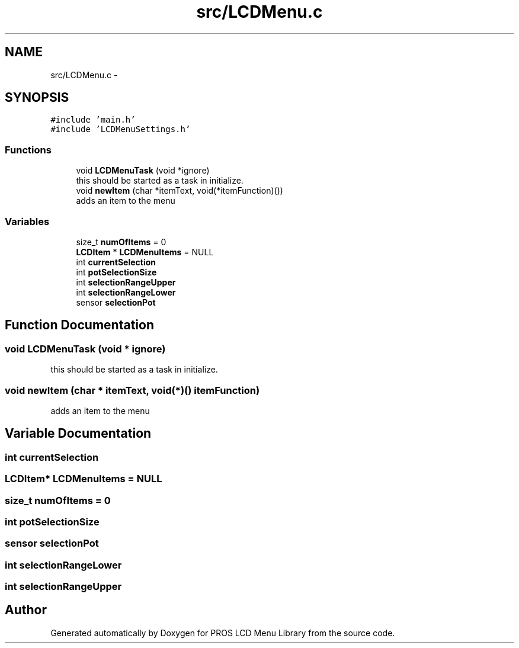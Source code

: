 .TH "src/LCDMenu.c" 3 "Wed Dec 21 2016" "PROS LCD Menu Library" \" -*- nroff -*-
.ad l
.nh
.SH NAME
src/LCDMenu.c \- 
.SH SYNOPSIS
.br
.PP
\fC#include 'main\&.h'\fP
.br
\fC#include 'LCDMenuSettings\&.h'\fP
.br

.SS "Functions"

.in +1c
.ti -1c
.RI "void \fBLCDMenuTask\fP (void *ignore)"
.br
.RI "this should be started as a task in initialize\&. "
.ti -1c
.RI "void \fBnewItem\fP (char *itemText, void(*itemFunction)())"
.br
.RI "adds an item to the menu "
.in -1c
.SS "Variables"

.in +1c
.ti -1c
.RI "size_t \fBnumOfItems\fP = 0"
.br
.ti -1c
.RI "\fBLCDItem\fP * \fBLCDMenuItems\fP = NULL"
.br
.ti -1c
.RI "int \fBcurrentSelection\fP"
.br
.ti -1c
.RI "int \fBpotSelectionSize\fP"
.br
.ti -1c
.RI "int \fBselectionRangeUpper\fP"
.br
.ti -1c
.RI "int \fBselectionRangeLower\fP"
.br
.ti -1c
.RI "sensor \fBselectionPot\fP"
.br
.in -1c
.SH "Function Documentation"
.PP 
.SS "void LCDMenuTask (void * ignore)"

.PP
this should be started as a task in initialize\&. 
.SS "void newItem (char * itemText, void(*)() itemFunction)"

.PP
adds an item to the menu 
.SH "Variable Documentation"
.PP 
.SS "int currentSelection"

.SS "\fBLCDItem\fP* LCDMenuItems = NULL"

.SS "size_t numOfItems = 0"

.SS "int potSelectionSize"

.SS "sensor selectionPot"

.SS "int selectionRangeLower"

.SS "int selectionRangeUpper"

.SH "Author"
.PP 
Generated automatically by Doxygen for PROS LCD Menu Library from the source code\&.
